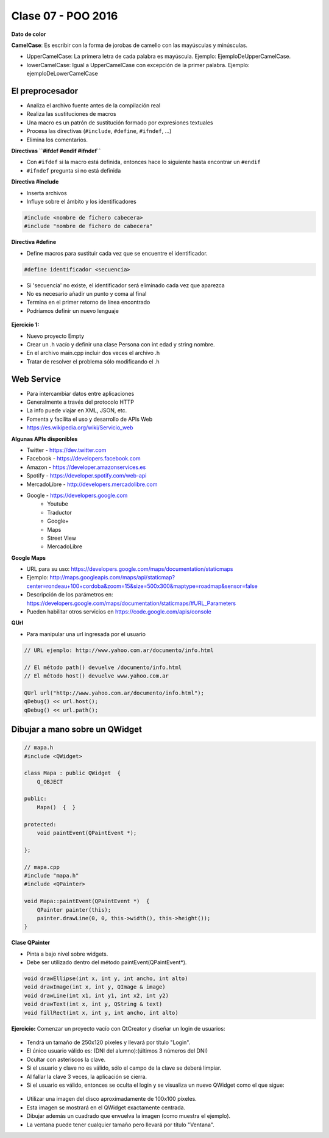 .. -*- coding: utf-8 -*-

.. _rcs_subversion:

Clase 07 - POO 2016
===================

**Dato de color**

**CamelCase**: Es escribir con la forma de jorobas de camello con las mayúsculas y minúsculas. 

- UpperCamelCase: La primera letra de cada palabra es mayúscula. Ejemplo: EjemploDeUpperCamelCase.
- lowerCamelCase: Igual a UpperCamelCase con excepción de la primer palabra. Ejemplo: ejemploDeLowerCamelCase

El preprocesador
^^^^^^^^^^^^^^^^

-	Analiza el archivo fuente antes de la compilación real
-	Realiza las sustituciones de macros
-	Una macro es un patrón de sustitución formado por expresiones textuales
-	Procesa las directivas (``#include``, ``#define``, ``#ifndef``, ...)
-	Elimina los comentarios.

**Directivas ``#ifdef #endif #ifndef``**

- Con ``#ifdef`` si la macro está definida, entonces hace lo siguiente hasta encontrar un ``#endif``
- ``#ifndef`` pregunta si no está definida

**Directiva #include**

- Inserta archivos
- Influye sobre el ámbito y los identificadores

.. code-block:: c

	#include <nombre de fichero cabecera>
	#include "nombre de fichero de cabecera"

**Directiva #define**

- Define macros para sustituir cada vez que se encuentre el identificador.

.. code-block:: c

	#define identificador <secuencia>
	
-	Si 'secuencia' no existe, el identificador será eliminado cada vez que aparezca
-	No es necesario añadir un punto y coma al final
-	Termina en el primer retorno de línea encontrado
-	Podríamos definir un nuevo lenguaje
 
.. figure:: images/clase07/define.png

**Ejercicio 1:**

- Nuevo proyecto Empty 
- Crear un .h vacío y definir una clase Persona con int edad y string nombre.
- En el archivo main.cpp incluir dos veces el archivo .h
- Tratar de resolver el problema sólo modificando el .h


.. ..

 <!---  
 - El problema se soluciona con el uso del Guardián de inclusión múltiple:

 #ifndef PRINCIPAL_H
 #define PRINCIPAL_H

 // . . . 

 #endif // PRINCIPAL_H
 --->

Web Service
^^^^^^^^^^^

- Para intercambiar datos entre aplicaciones
- Generalmente a través del protocolo HTTP
- La info puede viajar en XML, JSON, etc.
- Fomenta y facilita el uso y desarrollo de APIs Web
- https://es.wikipedia.org/wiki/Servicio_web

**Algunas APIs disponibles**

- Twitter - https://dev.twitter.com
- Facebook - https://developers.facebook.com
- Amazon - https://developer.amazonservices.es
- Spotify - https://developer.spotify.com/web-api
- MercadoLibre - http://developers.mercadolibre.com
- Google - https://developers.google.com
	- Youtube
	- Traductor
	- Google+
	- Maps
	- Street View
	- MercadoLibre

**Google Maps**

- URL para su uso: https://developers.google.com/maps/documentation/staticmaps
- Ejemplo: http://maps.googleapis.com/maps/api/staticmap?center=rondeau+100+cordoba&zoom=15&size=500x300&maptype=roadmap&sensor=false
- Descripción de los parámetros en: https://developers.google.com/maps/documentation/staticmaps/#URL_Parameters
- Pueden habilitar otros servicios en https://code.google.com/apis/console

**QUrl**

- Para manipular una url ingresada por el usuario 

.. code-block:: c
	
	// URL ejemplo: http://www.yahoo.com.ar/documento/info.html
		
	// El método path() devuelve /documento/info.html
	// El método host() devuelve www.yahoo.com.ar
	
	QUrl url("http://www.yahoo.com.ar/documento/info.html");
	qDebug() << url.host();
	qDebug() << url.path();
	
Dibujar a mano sobre un QWidget
^^^^^^^^^^^^^^^^^^^^^^^^^^^^^^^

.. code-block:: c

	// mapa.h
	#include <QWidget>

	class Mapa : public QWidget  {
	    Q_OBJECT

	public:
	    Mapa()  {  }

	protected:
	    void paintEvent(QPaintEvent *);

	};

	// mapa.cpp
	#include "mapa.h"
	#include <QPainter>

	void Mapa::paintEvent(QPaintEvent *)  {
	    QPainter painter(this);
	    painter.drawLine(0, 0, this->width(), this->height());
	}

**Clase QPainter**

- Pinta a bajo nivel sobre widgets.
- Debe ser utilizado dentro del método paintEvent(QPaintEvent*).

.. code-block:: c

	void drawEllipse(int x, int y, int ancho, int alto)
	void drawImage(int x, int y, QImage & image)
	void drawLine(int x1, int y1, int x2, int y2)
	void drawText(int x, int y, QString & text)
	void fillRect(int x, int y, int ancho, int alto)
	
**Ejercicio:** Comenzar un proyecto vacío con QtCreator y diseñar un login de usuarios:
 
.. figure:: images/clase07/login.png 

- Tendrá un tamaño de 250x120 píxeles y llevará por título "Login".
- El único usuario válido es: (DNI del alumno):(últimos 3 números del DNI)
- Ocultar con asteriscos la clave.
- Si el usuario y clave no es válido, sólo el campo de la clave se deberá limpiar.
- Al fallar la clave 3 veces, la aplicación se cierra. 
- Si el usuario es válido, entonces se oculta el login y se visualiza un nuevo QWidget como el que sigue:

.. figure:: images/clase07/ventana.png

- Utilizar una imagen del disco aproximadamente de 100x100 píxeles.
- Esta imagen se mostrará en el QWidget exactamente centrada.
- Dibujar además un cuadrado que envuelva la imagen (como muestra el ejemplo).
- La ventana puede tener cualquier tamaño pero llevará por título "Ventana".






